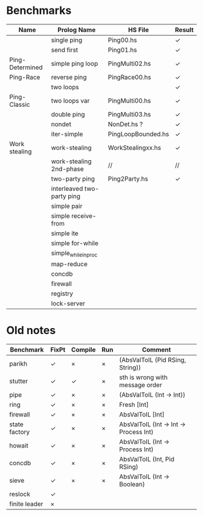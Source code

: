 * Benchmarks

| Name            | Prolog Name                | HS File            | Result |
|-----------------+----------------------------+--------------------+--------|
|                 | single ping                | Ping00.hs          | ✓      |
|                 | send first                 | Ping01.hs          | ✓      |
| Ping-Determined | simple ping loop           | PingMulti02.hs     | ✓      |
| Ping-Race       | reverse ping               | PingRace00.hs      | ✓      |
|                 | two loops                  |                    | ✓      |
| Ping-Classic    | two loops var              | PingMulti00.hs     | ✓      |
|                 | double ping                | PingMulti03.hs     | ✓      |
|                 | nondet                     | NonDet.hs ?        | ✓      |
|                 | iter-simple                | PingLoopBounded.hs | ✓      |
| Work stealing   | work-stealing              | WorkStealingxx.hs  | ✓      |
|                 | work-stealing 2nd-phase    | //                 | //     |
|                 | two-party ping             | Ping2Party.hs      | ✓      |
|                 | interleaved two-party ping |                    |        |
|                 | simple pair                |                    |        |
|                 | simple receive-from        |                    |        |
|                 | simple ite                 |                    |        |
|                 | simple for-while           |                    |        |
|                 | simple_while_in_proc       |                    |        |
|                 | map-reduce                 |                    |        |
|                 | concdb                     |                    |        |
|                 | firewall                   |                    |        |
|                 | registry                   |                    |        |
|                 | lock-server                |                    |        |


* Old notes
| Benchmark     | FixPt | Compile | Run | Comment                                |
|---------------+-------+---------+-----+----------------------------------------|
| parikh        | ✓     | ×       | ×   | (AbsValToIL (Pid RSing, String))       |
| stutter       | ✓     | ✓       | ×   | sth is wrong with message order        |
| pipe          | ✓     | ×       | ×   | (AbsValToIL (Int -> Int))              |
| ring          | ✓     | ×       | ×   | Fresh [Int]                            |
| firewall      | ✓     | ×       | ×   | AbsValToIL [Int]                       |
| state factory | ✓     | ×       | ×   | AbsValToIL (Int -> Int -> Process Int) |
| howait        | ✓     | ×       | ×   | AbsValToIL (Int -> Process Int)        |
| concdb        | ✓     | ×       | ×   | AbsValToIL (Int, Pid RSing)            |
| sieve         | ✓     | ×       | ×   | AbsValToIL (Int -> Boolean)            |
| reslock       | ✓     |         |     |                                        |
| finite leader | ×     |         |     |                                        |
